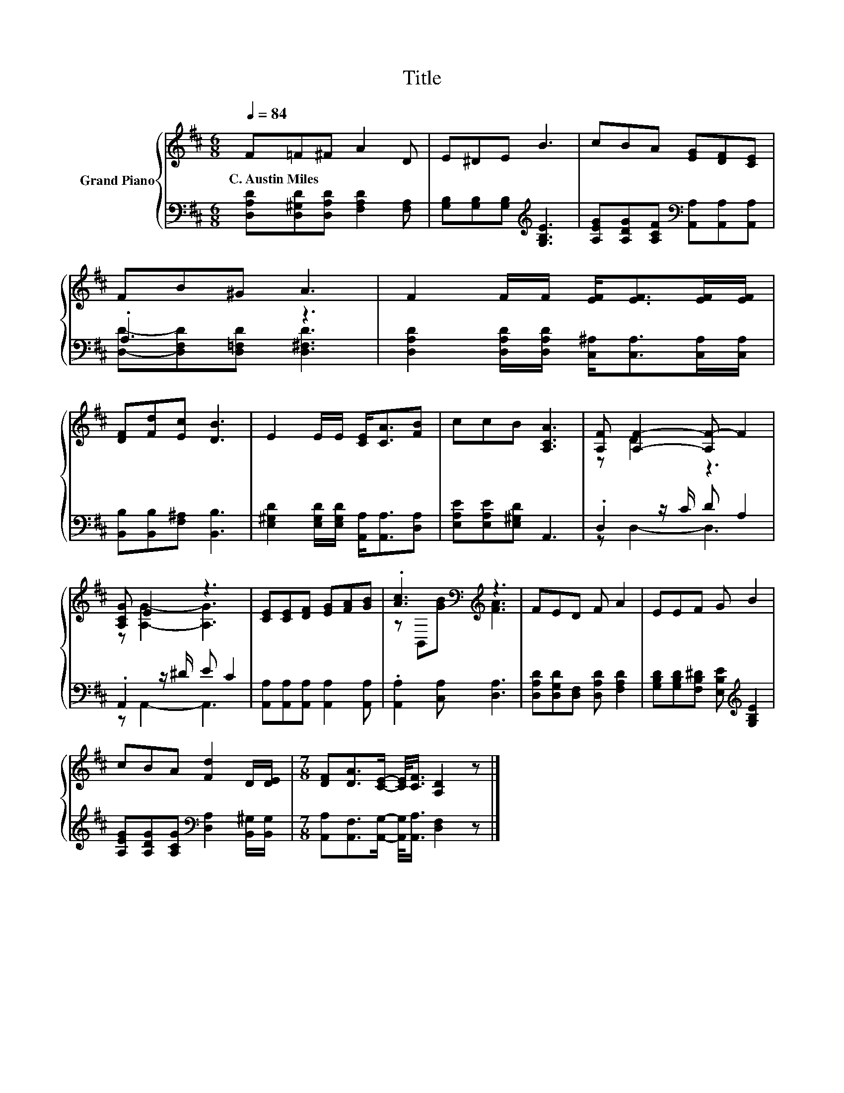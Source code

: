 X:1
T:Title
%%score { ( 1 4 ) | ( 2 3 ) }
L:1/8
Q:1/4=84
M:6/8
K:D
V:1 treble nm="Grand Piano"
V:4 treble 
V:2 bass 
V:3 bass 
V:1
 F=F^F A2 D | E^DE B3 | cBA [EG][DF][CE] | FB^G A3 | F2 F/F/ [EF]<[EF][EF]/[EF]/ | %5
w: C.~Austin~Miles * * * *|||||
 [DF][Fd][Ec] [DB]3 | E2 E/E/ [CE]<[CA][FB] | ccB [A,CA]3 | [A,F] [A,F]2- [A,F-] F2 | %9
w: ||||
 [A,CG] E2 z3 | [CE][CE][DF] [EG][FA][GB] | .[Ac]3[K:bass][K:treble] z3 | FED F A2 | EEF G B2 | %14
w: |||||
 cBA [Fd]2 D/[DE]/ |[M:7/8] [DF][DA]>[CE]- [CE]/<[CF]/ [A,D]2 z |] %16
w: ||
V:2
 [D,A,D][D,^G,D][D,A,D] [F,A,D]2 [F,A,] | [G,B,][G,B,][G,B,][K:treble] [G,B,E]3 | %2
 [A,EG][A,DG][A,CF][K:bass] [A,,A,][A,,A,][A,,A,] | .A,3 z3 | %4
 [D,A,D]2 [D,A,D]/[D,A,D]/ [C,^A,]<[C,A,][C,A,]/[C,A,]/ | [B,,B,][B,,B,][F,^A,] [B,,B,]3 | %6
 [E,^G,D]2 [E,G,D]/[E,G,D]/ [A,,A,]<[A,,A,][D,A,] | [E,A,E][E,A,E][E,^G,D] A,,3 | %8
 .D,2 z/ C/ D A,2 | .A,,2 z/ ^D/ E C2 | [A,,A,][A,,A,][A,,A,] [A,,A,]2 [A,,A,] | %11
 .[A,,A,]2 [C,A,] [D,A,]3 | [D,A,D][D,G,D][D,F,] [D,A,D] [F,A,D]2 | %13
 [G,B,D][G,B,D][F,B,^D] [E,B,E][K:treble] [G,B,E]2 | %14
 [A,EG][A,DG][A,CG][K:bass] [D,A,]2 [B,,^G,]/[B,,G,]/ | %15
[M:7/8] [A,,A,][A,,F,]>[A,,G,]- [A,,G,]/<[A,,A,]/ [D,F,]2 z |] %16
V:3
 x6 | x3[K:treble] x3 | x3[K:bass] x3 | [D,D]-[D,F,D][D,=F,D] [D,^F,D]3 | x6 | x6 | x6 | x6 | %8
 z D,2- D,3 | z A,,2- A,,3 | x6 | x6 | x6 | x4[K:treble] x2 | x3[K:bass] x3 |[M:7/8] x7 |] %16
V:4
 x6 | x6 | x6 | x6 | x6 | x6 | x6 | x6 | z D2 z3 | z [A,G]2- [A,G]3 | x6 | %11
 z[K:bass] B,,[K:treble][GB] [FA]3 | x6 | x6 | x6 |[M:7/8] x7 |] %16

